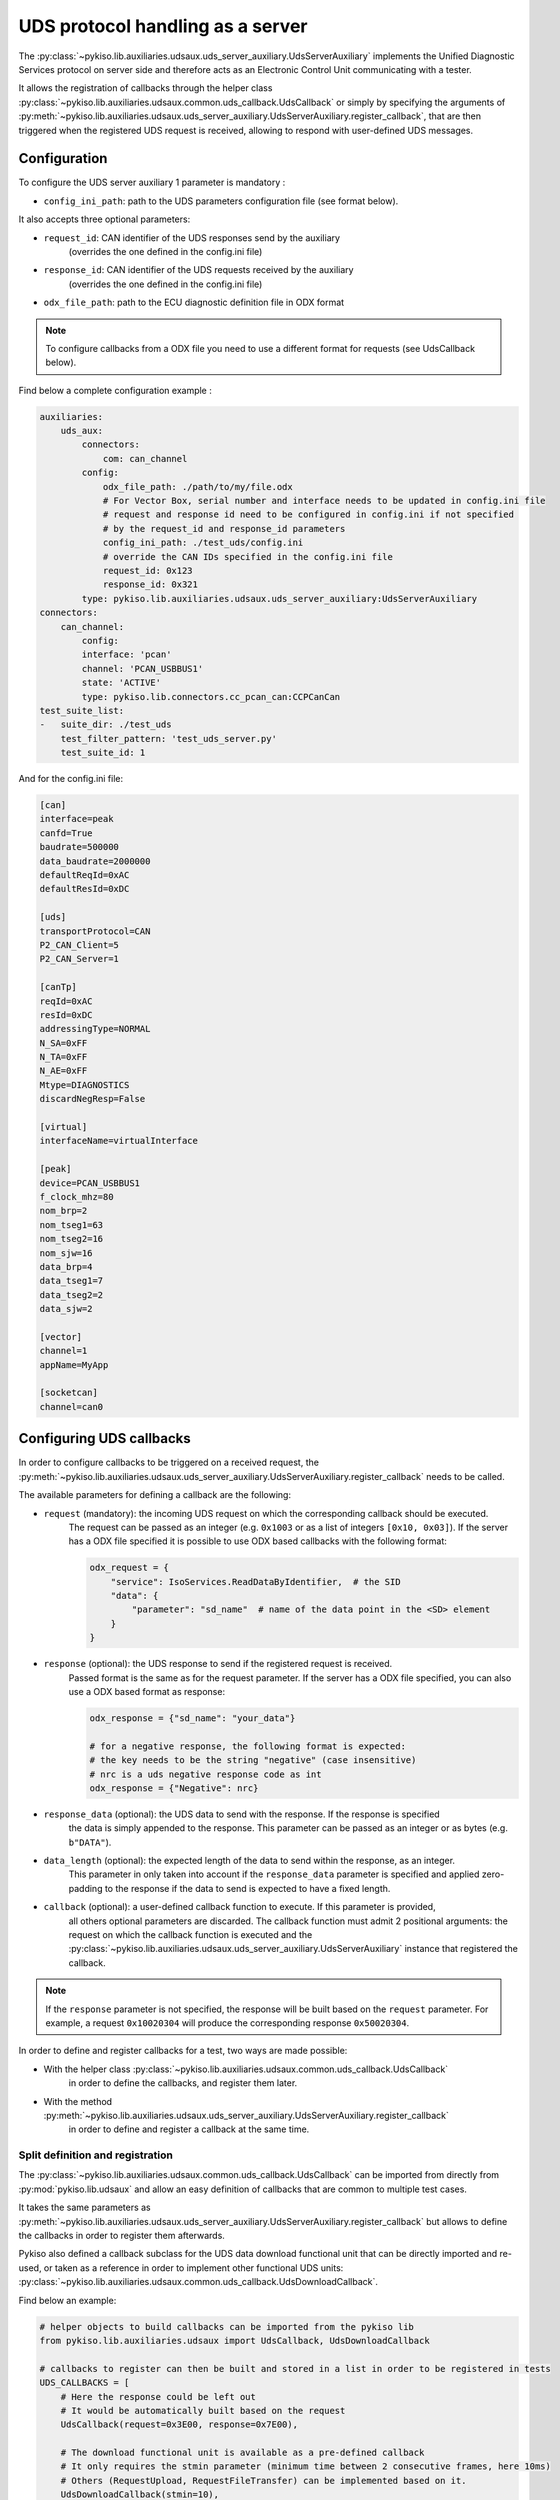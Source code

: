 .. _uds_server_auxiliary:

UDS protocol handling as a server
=================================

The :py:class:`~pykiso.lib.auxiliaries.udsaux.uds_server_auxiliary.UdsServerAuxiliary`
implements the Unified Diagnostic Services protocol on server side and therefore acts
as an Electronic Control Unit communicating with a tester.

It allows the registration of callbacks through the helper class
:py:class:`~pykiso.lib.auxiliaries.udsaux.common.uds_callback.UdsCallback`
or simply by specifying the arguments of
:py:meth:`~pykiso.lib.auxiliaries.udsaux.uds_server_auxiliary.UdsServerAuxiliary.register_callback`,
that are then triggered when the registered UDS request is received, allowing to respond with
user-defined UDS messages.

Configuration
~~~~~~~~~~~~~

To configure the UDS server auxiliary 1 parameter is mandatory :

- ``config_ini_path``: path to the UDS parameters configuration file (see format below).

It also accepts three optional parameters:

- ``request_id``: CAN identifier of the UDS responses send by the auxiliary
    (overrides the one defined in the config.ini file)
- ``response_id``: CAN identifier of the UDS requests received by the auxiliary
    (overrides the one defined in the config.ini file)
- ``odx_file_path``: path to the ECU diagnostic definition file in ODX format

.. note:: To configure callbacks from a ODX file you need to use a different format for requests (see UdsCallback below).

Find below a complete configuration example :

.. code:: yaml

    auxiliaries:
        uds_aux:
            connectors:
                com: can_channel
            config:
                odx_file_path: ./path/to/my/file.odx
                # For Vector Box, serial number and interface needs to be updated in config.ini file
                # request and response id need to be configured in config.ini if not specified
                # by the request_id and response_id parameters
                config_ini_path: ./test_uds/config.ini
                # override the CAN IDs specified in the config.ini file
                request_id: 0x123
                response_id: 0x321
            type: pykiso.lib.auxiliaries.udsaux.uds_server_auxiliary:UdsServerAuxiliary
    connectors:
        can_channel:
            config:
            interface: 'pcan'
            channel: 'PCAN_USBBUS1'
            state: 'ACTIVE'
            type: pykiso.lib.connectors.cc_pcan_can:CCPCanCan
    test_suite_list:
    -   suite_dir: ./test_uds
        test_filter_pattern: 'test_uds_server.py'
        test_suite_id: 1

And for the config.ini file:

.. code:: ini

    [can]
    interface=peak
    canfd=True
    baudrate=500000
    data_baudrate=2000000
    defaultReqId=0xAC
    defaultResId=0xDC

    [uds]
    transportProtocol=CAN
    P2_CAN_Client=5
    P2_CAN_Server=1

    [canTp]
    reqId=0xAC
    resId=0xDC
    addressingType=NORMAL
    N_SA=0xFF
    N_TA=0xFF
    N_AE=0xFF
    Mtype=DIAGNOSTICS
    discardNegResp=False

    [virtual]
    interfaceName=virtualInterface

    [peak]
    device=PCAN_USBBUS1
    f_clock_mhz=80
    nom_brp=2
    nom_tseg1=63
    nom_tseg2=16
    nom_sjw=16
    data_brp=4
    data_tseg1=7
    data_tseg2=2
    data_sjw=2

    [vector]
    channel=1
    appName=MyApp

    [socketcan]
    channel=can0


Configuring UDS callbacks
~~~~~~~~~~~~~~~~~~~~~~~~~

In order to configure callbacks to be triggered on a received request, the
:py:meth:`~pykiso.lib.auxiliaries.udsaux.uds_server_auxiliary.UdsServerAuxiliary.register_callback`
needs to be called.

The available parameters for defining a callback are the following:

- ``request`` (mandatory): the incoming UDS request on which the corresponding callback should be executed.
    The request can be passed as an integer (e.g. ``0x1003`` or as a list of integers ``[0x10, 0x03]``).
    If the server has a ODX file specified it is possible to use ODX based callbacks with the following format:

    .. code:: python

        odx_request = {
            "service": IsoServices.ReadDataByIdentifier,  # the SID
            "data": {
                "parameter": "sd_name"  # name of the data point in the <SD> element
            }
        }

- ``response`` (optional): the UDS response to send if the registered request is received.
    Passed format is the same as for the request parameter.
    If the server has a ODX file specified, you can also use a ODX based format as response:

    .. code:: python

        odx_response = {"sd_name": "your_data"}

        # for a negative response, the following format is expected:
        # the key needs to be the string "negative" (case insensitive)
        # nrc is a uds negative response code as int
        odx_response = {"Negative": nrc}

- ``response_data`` (optional): the UDS data to send with the response. If the response is specified
    the data is simply appended to the response. This parameter can be passed as an integer or as
    bytes (e.g. ``b"DATA"``).
- ``data_length`` (optional): the expected length of the data to send within the response, as an integer.
    This parameter in only taken into account if the ``response_data`` parameter is specified and
    applied zero-padding to the response if the data to send is expected to have a fixed length.
- ``callback`` (optional): a user-defined callback function to execute. If this parameter is provided,
    all others optional parameters are discarded. The callback function must admit 2 positional
    arguments: the request on which the callback function is executed and the
    :py:class:`~pykiso.lib.auxiliaries.udsaux.uds_server_auxiliary.UdsServerAuxiliary` instance
    that registered the callback.

.. note::
    If the ``response`` parameter is not specified, the response will be built based on the
    ``request`` parameter. For example, a request ``0x10020304`` will produce the corresponding
    response ``0x50020304``.

In order to define and register callbacks for a test, two ways are made possible:

- With the helper class :py:class:`~pykiso.lib.auxiliaries.udsaux.common.uds_callback.UdsCallback`
    in order to define the callbacks, and register them later.
- With the method :py:meth:`~pykiso.lib.auxiliaries.udsaux.uds_server_auxiliary.UdsServerAuxiliary.register_callback`
    in order to define and register a callback at the same time.

Split definition and registration
^^^^^^^^^^^^^^^^^^^^^^^^^^^^^^^^^

The :py:class:`~pykiso.lib.auxiliaries.udsaux.common.uds_callback.UdsCallback` can be imported
from directly from :py:mod:`pykiso.lib.udsaux` and allow an easy definition of callbacks that
are common to multiple test cases.

It takes the same parameters as :py:meth:`~pykiso.lib.auxiliaries.udsaux.uds_server_auxiliary.UdsServerAuxiliary.register_callback`
but allows to define the callbacks in order to register them afterwards.

Pykiso also defined a callback subclass for the UDS data download functional unit that can be
directly imported and re-used, or taken as a reference in order to implement other functional
UDS units: :py:class:`~pykiso.lib.auxiliaries.udsaux.common.uds_callback.UdsDownloadCallback`.

Find below an example:

.. code:: python

    # helper objects to build callbacks can be imported from the pykiso lib
    from pykiso.lib.auxiliaries.udsaux import UdsCallback, UdsDownloadCallback

    # callbacks to register can then be built and stored in a list in order to be registered in tests
    UDS_CALLBACKS = [
        # Here the response could be left out
        # It would be automatically built based on the request
        UdsCallback(request=0x3E00, response=0x7E00),

        # The download functional unit is available as a pre-defined callback
        # It only requires the stmin parameter (minimum time between 2 consecutive frames, here 10ms)
        # Others (RequestUpload, RequestFileTransfer) can be implemented based on it.
        UdsDownloadCallback(stmin=10),

        # define a callback for incoming read data by identifier request with identifier [0x01, 0x02]
        # the response will be built by:
        # - creating the positive response corresponding to the request: 0x620102
        # - appending the passed response data b'DATA': 0x620102_44415451
        # - zero-padding the response data until the expected length is reached: 0x620102_44415451_0000
        UdsCallback(request=0x220102, response_data=b'DATA', data_len=6)
    ]


Admitting that this code is added to a ``uds_callback_definition.py`` file at the same level as
the test case, it can then be registered inside a test as follows:

.. code:: python

    import pykiso
    from pykiso.auxiliaries import uds_aux

    from uds_callback_definition import UDS_CALLBACKS

    @pykiso.define_test_parameters(suite_id=1, case_id=1, aux_list=[uds_aux])
    class ExampleUdsServerTest(pykiso.BasicTest):

        def setUp(self):
            """Register callbacks from an external file for the test."""

            for callback in UDS_CALLBACKS:
                uds_aux.register_callback(callback)

        def test_run(self):
            """Actual test."""
            ...

        def tearDown(self):
            """Unregister all callbacks from the external file."""
            for callback in UDS_CALLBACKS:
                uds_aux.register_callback(callback)

In-test definition and registration
^^^^^^^^^^^^^^^^^^^^^^^^^^^^^^^^^^^

The method :py:meth:``~pykiso.lib.auxiliaries.udsaux.uds_server_auxiliary.UdsServerAuxiliary.register_callback``
can be used inside a test case to define and register a callback with one line.

It admits the same parameters as :py:class:``~pykiso.lib.auxiliaries.udsaux.common.uds_callback.UdsCallback``
and builds instances of it in the background.

Find below an example showing its usage, along with a custom callback function definition:

.. code:: python

    import typing

    import pykiso
    from pykiso.auxiliaries import uds_aux

    # only used for type-hinting the custom callback
    from pykiso.lib.auxiliaries.udsaux import UdsServerAuxiliary

    def custom_callback(ecu_reset_request: typing.List[int], aux: UdsServerAuxiliary) -> None:
        """Custom callback example for an ECU reset request.

        This simulates a pending response from the server before sending the
        corresponding positive response.

        :param ecu_reset_request: received ECU reset request from the client.
        :param aux: current UdsServerAuxiliary instance used in test.
        """
        for _ in range(4):
            aux.send_response([0x7F, 0x78])
            time.sleep(0.1)
        aux.send_response([0x51, 0x01])


    @pykiso.define_test_parameters(suite_id=1, case_id=1, aux_list=[uds_aux])
    class ExampleUdsServerTest(pykiso.BasicTest):

        def setUp(self):
            """Register various callbacks for the test."""
            # handle extended diagnostics session request
            # respond to an incoming request [0x10, 0x03] with [0x50, 0x03, 0x12, 0x34]
            uds_aux.register_callback(request=0x1003, response=0x50031234)

            # handle incoming read data by identifier request with identifier [0x01, 0x02]
            # the response will be built by:
            # - creating the positive response corresponding to the request: 0x620102
            # - appending the passed response data b'DATA': 0x620102_44415451
            # - zero-padding the response data until the expected length is reached: 0x620102_44415451_0000
            uds_aux.register_callback(request=0x220102, response_data=b'DATA', data_length=6)

            # register the custom callback defined above
            uds_aux.register_callback(request=0x1101, callback=custom_callback)

        def test_run(self):
            """Actual test."""
            ...

        def tearDown(self):
            """Unregister all callbacks registered by the auxiliary."""

            for callback in uds_aux.callbacks:
                uds_aux.unregister_callback(callback)

If the :py:class:`~pykiso.lib.auxiliaries.udsaux.uds_server_auxiliary.UdsServerAuxiliary` was configured with a
valid ODX file, you can use ODX based configuration of callbacks like this (same format as above):

.. code:: python

    import typing

    import pykiso
    from pykiso.auxiliaries import uds_aux


    @pykiso.define_test_parameters(suite_id=1, case_id=1, aux_list=[uds_aux])
    class ExampleUdsServerTest(pykiso.BasicTest):

        def setUp(self):
            """Register various callbacks for the test."""
            # handle extended diagnostics session request
            # respond to an incoming request with default [0x50, 0x03]
            uds_aux.register_callback(
                request={
                    "service": IsoServices.DiagnosticSessionControl,
                    "data": {
                        "parameter": "Extended_DiagnosticSession"
                    }
                }
            )
            odx_callback = UdsCallback(
                request={
                    "service": IsoServices.ReadDataByIdentifier,
                    "data": {
                        "parameter": "SoftwareVersion"
                },
                response={"SoftwareVersion": "1.33.7"}
            )
            # handle incoming read data by identifier request with identifier parsed from ODX,
            # e.g. [0x22, 0xA4, 0x55]
            # the response will be built by:
            # - creating the positive response corresponding to the request: 0x62A455312E33332E37
            uds_aux.register_callback(odx_callback)

        def test_run(self):
            """Actual test."""
            ...

        def tearDown(self):
            """Unregister all callbacks registered by the auxiliary."""

            for callback in uds_aux.callbacks:
                uds_aux.unregister_callback(callback)


Accessing UDS callbacks
~~~~~~~~~~~~~~~~~~~~~~~

Once registered, callbacks can be accessed inside a test via the
:py:attr:`~pykiso.lib.auxiliaries.udsaux.uds_server_auxiliary.UdsServerAuxiliary.callbacks` attribute.
This attribute is a dictionary linking the registered request as an **uppercase** hexadecimal string
(e.g. ``"0x2E0102"``) to the corresponding registered callback.

Accessing a callback can be useful for verifying if a callback was called at some point. Based on
the test snippets above, the following complete test example aims to show this feature and provided
an overview of all previously described features:

.. code:: python

    import typing

    import pykiso
    from pykiso.auxiliaries import uds_aux

    # only used for type-hinting the custom callback
    from pykiso.lib.auxiliaries.udsaux import UdsServerAuxiliary

    from uds_callback_definition import UDS_CALLBACKS

    def custom_callback(ecu_reset_request: typing.List[int], aux: UdsServerAuxiliary) -> None:
        """Custom callback example for an ECU reset request.

        This simulates a pending response from the server before sending the
        corresponding positive response.

        :param ecu_reset_request: received ECU reset request from the client.
        :param aux: current UdsServerAuxiliary instance used in test.
        """
        for _ in range(4):
            aux.send_response([0x7F, 0x78])
            time.sleep(0.1)
        aux.send_response([0x51, 0x01])


    @pykiso.define_test_parameters(suite_id=1, case_id=1, aux_list=[uds_aux])
    class ExampleUdsServerTest(pykiso.BasicTest):

        def setUp(self):
            """Register various callbacks for the test."""
            # register external pre-defined callbacks
            for callback in UDS_CALLBACKS:
                uds_aux.register_callback(callback)

            # handle extended diagnostics session request [0x10, 0x03]
            uds_aux.register_callback(request=0x1003, response=0x50031234)

            # handle incoming read data by identifier request with identifier [0x01, 0x02]
            uds_aux.register_callback(request=0x220102, response_data=b'DATA', data_length=6)

        def test_run(self):
            """Actual test. Simply wait a bit and expect the registered request to be received
            (and the corresponding response to be sent to the client).
            """
            logging.info(
                f"--------------- RUN: {self.test_suite_id}, {self.test_case_id} ---------------"
            )
            time.sleep(10)
            # access the previously registered callback
            extended_diag_session_callback = uds_aux.callbacks["0x1003"]
            self.assertGreater(
                extended_diag_session_callback.call_count,
                0,
                "Expected UDS request was not sent by the client after 10s",
            )

        def tearDown(self):
            """Unregister all callbacks registered by the auxiliary."""

            for callback in uds_aux.callbacks:
                uds_aux.unregister_callback(callback)

Modify the waiting time
~~~~~~~~~~~~~~~~~~~~~~~

Sending a huge amount of bytes over UDS can take some time and to avoid extra
waiting time, users can modify the waiting time between two isotp packets of 4096 bytes.

It can be achieved using the public attribute from uds server auxiliary "tp_waiting_time".
